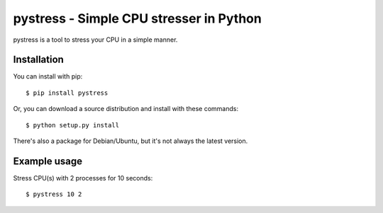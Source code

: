 pystress - Simple CPU stresser in Python
========================================

pystress is a tool to stress your CPU in a simple manner.


Installation
------------
You can install with pip::

  $ pip install pystress

Or, you can download a source distribution and install with these commands::

  $ python setup.py install

There's also a package for Debian/Ubuntu, but it's not always the
latest version.

Example usage
-------------
Stress CPU(s) with 2 processes for 10 seconds::

  $ pystress 10 2
